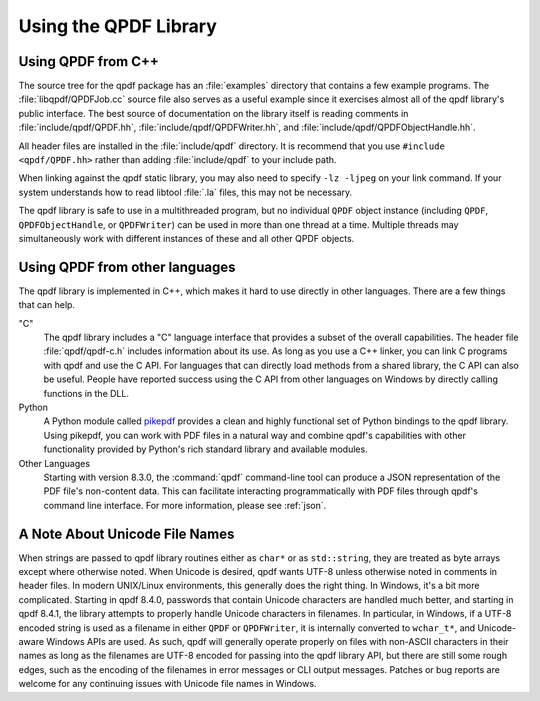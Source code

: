 .. _using-library:

Using the QPDF Library
======================

.. _using.from-cxx:

Using QPDF from C++
-------------------

The source tree for the qpdf package has an
:file:`examples` directory that contains a few
example programs. The :file:`libqpdf/QPDFJob.cc` source
file also serves as a useful example since it exercises almost all of
the qpdf library's public interface. The best source of documentation on
the library itself is reading comments in
:file:`include/qpdf/QPDF.hh`,
:file:`include/qpdf/QPDFWriter.hh`, and
:file:`include/qpdf/QPDFObjectHandle.hh`.

All header files are installed in the
:file:`include/qpdf` directory. It is recommend that
you use ``#include <qpdf/QPDF.hh>`` rather than adding
:file:`include/qpdf` to your include path.

When linking against the qpdf static library, you may also need to
specify ``-lz -ljpeg`` on your link command. If your system understands
how to read libtool :file:`.la` files, this may not
be necessary.

The qpdf library is safe to use in a multithreaded program, but no
individual ``QPDF`` object instance (including ``QPDF``,
``QPDFObjectHandle``, or ``QPDFWriter``) can be used in more than one
thread at a time. Multiple threads may simultaneously work with
different instances of these and all other QPDF objects.

.. _using.other-languages:

Using QPDF from other languages
-------------------------------

The qpdf library is implemented in C++, which makes it hard to use
directly in other languages. There are a few things that can help.

"C"
   The qpdf library includes a "C" language interface that provides a
   subset of the overall capabilities. The header file
   :file:`qpdf/qpdf-c.h` includes information about
   its use. As long as you use a C++ linker, you can link C programs
   with qpdf and use the C API. For languages that can directly load
   methods from a shared library, the C API can also be useful. People
   have reported success using the C API from other languages on Windows
   by directly calling functions in the DLL.

Python
   A Python module called
   `pikepdf <https://pypi.org/project/pikepdf/>`__ provides a clean and
   highly functional set of Python bindings to the qpdf library. Using
   pikepdf, you can work with PDF files in a natural way and combine
   qpdf's capabilities with other functionality provided by Python's
   rich standard library and available modules.

Other Languages
   Starting with version 8.3.0, the :command:`qpdf`
   command-line tool can produce a JSON representation of the PDF file's
   non-content data. This can facilitate interacting programmatically
   with PDF files through qpdf's command line interface. For more
   information, please see :ref:`json`.

.. _unicode-files:

A Note About Unicode File Names
-------------------------------

When strings are passed to qpdf library routines either as ``char*`` or
as ``std::string``, they are treated as byte arrays except where
otherwise noted. When Unicode is desired, qpdf wants UTF-8 unless
otherwise noted in comments in header files. In modern UNIX/Linux
environments, this generally does the right thing. In Windows, it's a
bit more complicated. Starting in qpdf 8.4.0, passwords that contain
Unicode characters are handled much better, and starting in qpdf 8.4.1,
the library attempts to properly handle Unicode characters in filenames.
In particular, in Windows, if a UTF-8 encoded string is used as a
filename in either ``QPDF`` or ``QPDFWriter``, it is internally
converted to ``wchar_t*``, and Unicode-aware Windows APIs are used. As
such, qpdf will generally operate properly on files with non-ASCII
characters in their names as long as the filenames are UTF-8 encoded for
passing into the qpdf library API, but there are still some rough edges,
such as the encoding of the filenames in error messages or CLI output
messages. Patches or bug reports are welcome for any continuing issues
with Unicode file names in Windows.
